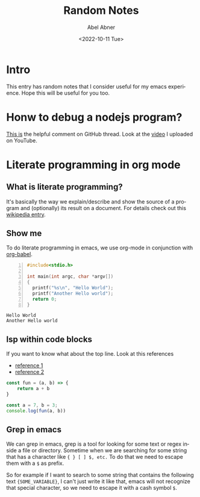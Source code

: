 # -*- eval: (progn (defun org-babel-edit-prep:cpp (babel-info) (setq-local buffer-file-name (->> babel-info caddr (alist-get :tangle))) (lsp))  (defun org-babel-edit-prep:js (babel-info) (setq-local buffer-file-name (->> babel-info caddr (alist-get :tangle))) (lsp))) -*-
#+options: ':nil *:t -:t ::t <:t H:3 \n:nil ^:t arch:headline
#+options: author:t broken-links:nil c:nil creator:nil
#+options: d:(not "LOGBOOK") date:t e:t email:nil f:t inline:t num:t
#+options: p:nil pri:nil prop:nil stat:t tags:t tasks:t tex:t
#+options: timestamp:t title:t toc:t todo:t |:t
#+title: Random Notes
#+date: <2022-10-11 Tue>
#+author: Abel Abner
#+email: aang.drummer@gmail
#+language: en
#+select_tags: export
#+exclude_tags: noexport
#+creator: Emacs 28.1 (Org mode 9.5.2)
#+cite_export:

* Intro

This entry has random notes that I consider useful for my emacs experience.
Hope this will be useful for you too.

* Honw to debug a nodejs program?

[[https://github.com/emacs-lsp/dap-mode/issues/554#issuecomment-1171256089][This is]] the helpful comment on GitHub thread.
Look at the [[https://www.youtube.com/watch?v=bGkLuO7KTTY][video]] I uploaded on YouTube.

* Literate programming in org mode

** What is literate programming?
It's basically the way we explain/describe and show the source of a program and (optionally) its result on a document.
For details check out this [[https://en.wikipedia.org/wiki/Literate_programming][wikipedia entry]].

** Show me

To do literate programming in emacs, we use org-mode in conjunction with [[https://orgmode.org/worg/org-contrib/babel/how-to-use-Org-Babel-for-R.html#:~:text=Emacs%20Org%2DBabel%20mode%20is,can%20embed%20only%20R%20code][org-babel]].

#+begin_src cpp -n :tangle file1.cpp :exports both :results output
  #include<stdio.h>

  int main(int argc, char *argv[])
  {
    printf("%s\n", "Hello World");
    printf("Another Hello world");
    return 0;
  }
#+end_src

#+RESULTS:
: Hello World
: Another Hello world

** lsp within code blocks

If you want to know what about the top line. Look at this references
- [[https://github.com/emacs-lsp/lsp-mode/issues/2842][reference 1]]
- [[https://stackoverflow.com/questions/23154306/org-mode-file-specific-functions][reference 2]]


#+begin_src js :tangle __.js :results output 
  const fun = (a, b) => {
      return a + b
  }

  const a = 7, b = 3;
  console.log(fun(a, b))
#+end_src

#+RESULTS:
: Hola
: 10





** Grep in emacs
We can grep in emacs, grep is a tool for looking for some text or regex inside a file or directory.
Sometime when we are searching for some string that has a character like ={ } [ ] $, etc.=
To do that we need to escape them with a =$= as prefix.

So for example if I want to search to some string that contains the following text ={SOME_VARIABLE}=,
I can't just write it like that, emacs will not recognize that special character, so we need to escape it with a cash symbol =$=.


